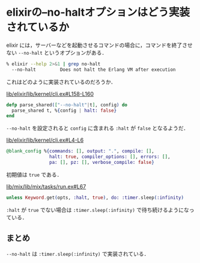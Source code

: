 * elixirの--no-haltオプションはどう実装されているか

elixir には，サーバーなどを起動させるコマンドの場合に，コマンドを終了させない =--no-halt= というオプションがある．

#+begin_src sh
% elixir --help 2>&1 | grep no-halt
  --no-halt         Does not halt the Erlang VM after execution
#+end_src

これはどのように実装されているのだろうか．

[[https://github.com/elixir-lang/elixir/blob/v1.0.5/lib/elixir/lib/kernel/cli.ex#L158-L160][lib/elixir/lib/kernel/cli.ex#L158-L160]]

#+begin_src elixir
defp parse_shared(["--no-halt"|t], config) do
  parse_shared t, %{config | halt: false}
end
#+end_src

=--no-halt= を設定されると =config= に含まれる =:halt= が =false= となるようだ．

[[https://github.com/elixir-lang/elixir/blob/v1.0.5/lib/elixir/lib/kernel/cli.ex#L4-L6][lib/elixir/lib/kernel/cli.ex#L4-L6]]

#+begin_src elixir
@blank_config %{commands: [], output: ".", compile: [],
                halt: true, compiler_options: [], errors: [],
                pa: [], pz: [], verbose_compile: false}
#+end_src

初期値は =true= である．

[[https://github.com/elixir-lang/elixir/blob/v1.0.5/lib/mix/lib/mix/tasks/run.ex#L67][lib/mix/lib/mix/tasks/run.ex#L67]]

#+begin_src elixir
unless Keyword.get(opts, :halt, true), do: :timer.sleep(:infinity)
#+end_src

=:halt= が =true= でない場合は =:timer.sleep(:infinity)= で待ち続けるようになっている．

** まとめ

=--no-halt= は =:timer.sleep(:infinity)= で実装されている．

